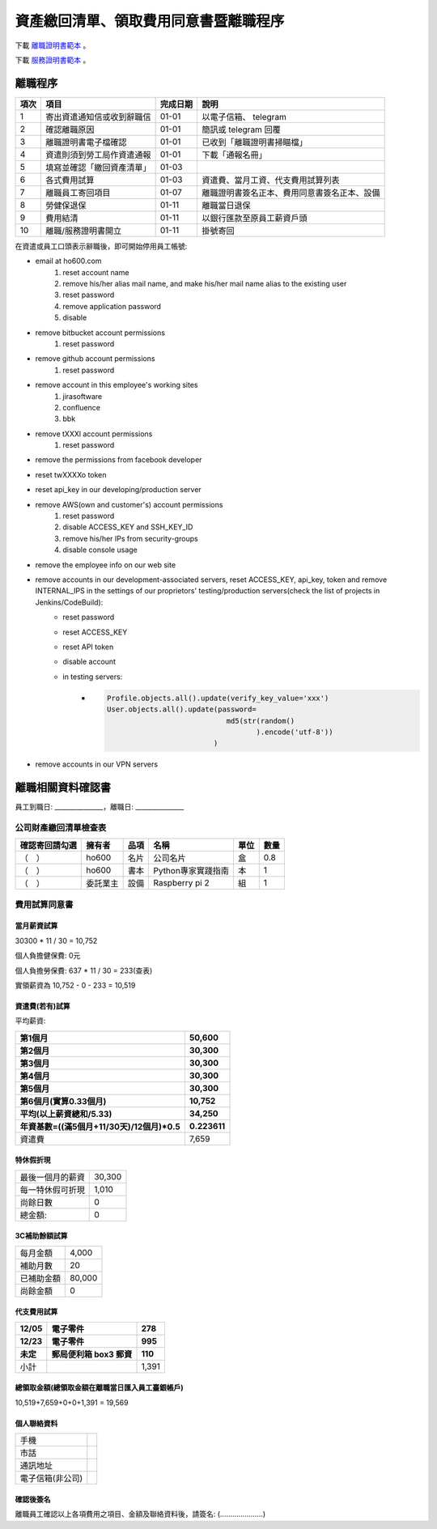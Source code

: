 資產繳回清單、領取費用同意書暨離職程序
===============================================================================

下載 `離職證明書範本 <http://www.bli.gov.tw/sub.aspx?a=w4ermWXoBwg%3D>`_ 。

下載 `服務證明書範本 <http://www.ntust.edu.tw/ezfiles/4/1004/img/144/d_05.pdf>`_ 。

離職程序
-------------------------------------------------------------------------------

==== ========================== ======== =============================================
項次 項目                       完成日期 說明
==== ========================== ======== =============================================
1    寄出資遣通知信或收到辭職信 01-01    以電子信箱、 telegram 
2    確認離職原因               01-01    簡訊或 telegram 回覆
3    離職證明書電子檔確認       01-01    已收到「離職證明書掃瞄檔」
4    資遣則須到勞工局作資遣通報 01-01    下載「通報名冊」
5    填寫並確認「繳回資產清單」 01-03    
6    各式費用試算               01-03    資遣費、當月工資、代支費用試算列表
7    離職員工寄回項目           01-07    離職證明書簽名正本、費用同意書簽名正本、設備
8    勞健保退保                 01-11    離職當日退保
9    費用結清                   01-11    以銀行匯款至原員工薪資戶頭
10   離職/服務證明書開立        01-11    掛號寄回
==== ========================== ======== =============================================

在資遣或員工口頭表示辭職後，即可開始停用員工帳號:

* email at ho600.com
    1. reset account name
    #. remove his/her alias mail name, and make his/her mail name alias to the existing user
    #. reset password
    #. remove application password
    #. disable
* remove bitbucket account permissions
    1. reset password
* remove github account permissions
    1. reset password
* remove account in this employee's working sites
    1. jirasoftware
    #. confluence
    #. bbk
* remove tXXXl account permissions
    1. reset password
* remove the permissions from facebook developer
* reset twXXXXo token
* reset api_key in our developing/production server
* remove AWS(own and customer's) account permissions
    1. reset password
    #. disable ACCESS_KEY and SSH_KEY_ID
    #. remove his/her IPs from security-groups
    #. disable console usage
* remove the employee info on our web site
* remove accounts in our development-associated servers, reset ACCESS_KEY, api_key, token and remove INTERNAL_IPS in the settings of our proprietors' testing/production servers(check the list of projects in Jenkins/CodeBuild):
    * reset password
    * reset ACCESS_KEY
    * reset API token
    * disable account
    * in testing servers:
        * .. code-block:: python 

            Profile.objects.all().update(verify_key_value='xxx')
            User.objects.all().update(password=
                                        md5(str(random()
                                               ).encode('utf-8'))
                                     )

* remove accounts in our VPN servers

離職相關資料確認書
-------------------------------------------------------------------------------

員工到職日: _______________，離職日: _______________

公司財產繳回清單檢查表
^^^^^^^^^^^^^^^^^^^^^^^^^^^^^^^^^^^^^^^^^^^^^^^^^^^^^^^^^^^^^^^^^^^^^^^^^^^^^^^

============== ======== ========= ================================== ===== ==== 
確認寄回請勾選 擁有者   品項      名稱                               單位  數量
============== ======== ========= ================================== ===== ==== 
（　）         ho600    名片      公司名片                           盒    0.8
（　）         ho600    書本      Python專家實踐指南                 本    1
（　）         委託業主 設備      Raspberry pi 2                     組    1
============== ======== ========= ================================== ===== ==== 

費用試算同意書
^^^^^^^^^^^^^^^^^^^^^^^^^^^^^^^^^^^^^^^^^^^^^^^^^^^^^^^^^^^^^^^^^^^^^^^^^^^^^^^

當月薪資試算
...............................................................................

30300 * 11 / 30 = 10,752

個人負擔健保費: 0元                

個人負擔勞保費: 637 * 11 / 30 = 233(查表)                

實領薪資為 10,752 - 0 - 233 = 10,519
                    
資遣費(若有)試算
...............................................................................

平均薪資:

============================================== ================================
第1個月                                        50,600
第2個月                                        30,300
第3個月                                        30,300
第4個月                                        30,300
第5個月                                        30,300
第6個月(實算0.33個月)                          10,752
平均(以上薪資總和/5.33)                        34,250
年資基數=((滿5個月+11/30天)/12個月)*0.5        0.223611
============================================== ================================
資遣費                                         7,659
============================================== ================================
                    
特休假折現
...............................................................................

================= ================
最後一個月的薪資  30,300
每一特休假可折現  1,010
尚餘日數          0
總金額:           0
================= ================

3C補助餘額試算
...............................................................................

================== ============
每月金額           4,000
補助月數           20
已補助金額         80,000
尚餘金額           0
================== ============

代支費用試算
...............................................................................

======== ====================== ====================
12/05    電子零件               278
12/23    電子零件               995
未定     郵局便利箱 box3 郵資   110
======== ====================== ====================
小計                            1,391
======== ====================== ====================

總領取金額(總領取金額在離職當日匯入員工臺銀帳戶)
...............................................................................

10,519+7,659+0+0+1,391 = 19,569

個人聯絡資料
...............................................................................

================= ================================
手機
市話
通訊地址
電子信箱(非公司)
================= ================================

確認後簽名
...............................................................................

離職員工確認以上各項費用之項目、金額及聯絡資料後，請簽名: (.....................)